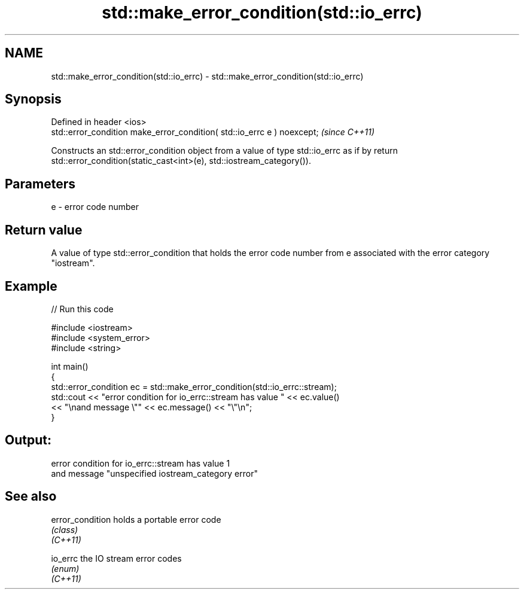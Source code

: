 .TH std::make_error_condition(std::io_errc) 3 "2020.03.24" "http://cppreference.com" "C++ Standard Libary"
.SH NAME
std::make_error_condition(std::io_errc) \- std::make_error_condition(std::io_errc)

.SH Synopsis

  Defined in header <ios>
  std::error_condition make_error_condition( std::io_errc e ) noexcept;  \fI(since C++11)\fP

  Constructs an std::error_condition object from a value of type std::io_errc as if by return std::error_condition(static_cast<int>(e), std::iostream_category()).

.SH Parameters


  e - error code number


.SH Return value

  A value of type std::error_condition that holds the error code number from e associated with the error category "iostream".

.SH Example

  
// Run this code

    #include <iostream>
    #include <system_error>
    #include <string>

    int main()
    {
        std::error_condition ec  = std::make_error_condition(std::io_errc::stream);
        std::cout << "error condition for io_errc::stream has value " << ec.value()
                  << "\\nand message \\"" << ec.message() << "\\"\\n";
    }

.SH Output:

    error condition for io_errc::stream has value 1
    and message "unspecified iostream_category error"


.SH See also



  error_condition holds a portable error code
                  \fI(class)\fP
  \fI(C++11)\fP

  io_errc         the IO stream error codes
                  \fI(enum)\fP
  \fI(C++11)\fP




